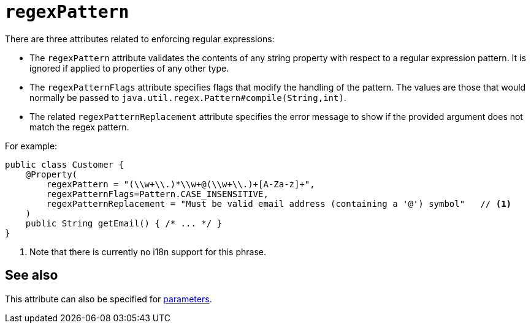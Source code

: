 = `regexPattern`

:Notice: Licensed to the Apache Software Foundation (ASF) under one or more contributor license agreements. See the NOTICE file distributed with this work for additional information regarding copyright ownership. The ASF licenses this file to you under the Apache License, Version 2.0 (the "License"); you may not use this file except in compliance with the License. You may obtain a copy of the License at. http://www.apache.org/licenses/LICENSE-2.0 . Unless required by applicable law or agreed to in writing, software distributed under the License is distributed on an "AS IS" BASIS, WITHOUT WARRANTIES OR  CONDITIONS OF ANY KIND, either express or implied. See the License for the specific language governing permissions and limitations under the License.
:page-partial:



There are three attributes related to enforcing regular expressions:

* The `regexPattern` attribute validates the contents of any string property with respect to a regular expression pattern.
It is ignored if applied to properties of any other type.

* The `regexPatternFlags` attribute specifies flags that modify the handling of the pattern.
The values are those that would normally be passed to `java.util.regex.Pattern#compile(String,int)`.

* The related `regexPatternReplacement` attribute specifies the error message to show if the provided argument does not match the regex pattern.

For example:

[source,java]
----
public class Customer {
    @Property(
        regexPattern = "(\\w+\\.)*\\w+@(\\w+\\.)+[A-Za-z]+",
        regexPatternFlags=Pattern.CASE_INSENSITIVE,
        regexPatternReplacement = "Must be valid email address (containing a '@') symbol"   // <1>
    )
    public String getEmail() { /* ... */ }
}
----
<1> Note that there is currently no i18n support for this phrase.



== See also

This attribute can also be specified for xref:refguide:applib-ant:Parameter.adoc#regexPattern[parameters].

